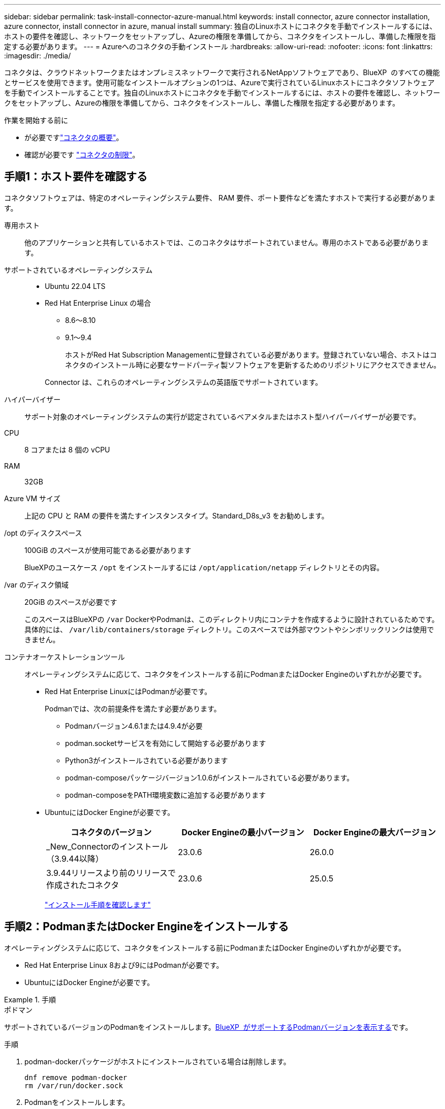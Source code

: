 ---
sidebar: sidebar 
permalink: task-install-connector-azure-manual.html 
keywords: install connector, azure connector installation, azure connector, install connector in azure, manual install 
summary: 独自のLinuxホストにコネクタを手動でインストールするには、ホストの要件を確認し、ネットワークをセットアップし、Azureの権限を準備してから、コネクタをインストールし、準備した権限を指定する必要があります。 
---
= Azureへのコネクタの手動インストール
:hardbreaks:
:allow-uri-read: 
:nofooter: 
:icons: font
:linkattrs: 
:imagesdir: ./media/


[role="lead"]
コネクタは、クラウドネットワークまたはオンプレミスネットワークで実行されるNetAppソフトウェアであり、BlueXP  のすべての機能とサービスを使用できます。使用可能なインストールオプションの1つは、Azureで実行されているLinuxホストにコネクタソフトウェアを手動でインストールすることです。独自のLinuxホストにコネクタを手動でインストールするには、ホストの要件を確認し、ネットワークをセットアップし、Azureの権限を準備してから、コネクタをインストールし、準備した権限を指定する必要があります。

.作業を開始する前に
* が必要ですlink:concept-connectors.html["コネクタの概要"]。
* 確認が必要です link:reference-limitations.html["コネクタの制限"]。




== 手順1：ホスト要件を確認する

コネクタソフトウェアは、特定のオペレーティングシステム要件、 RAM 要件、ポート要件などを満たすホストで実行する必要があります。

専用ホスト:: 他のアプリケーションと共有しているホストでは、このコネクタはサポートされていません。専用のホストである必要があります。
サポートされているオペレーティングシステム::
+
--
* Ubuntu 22.04 LTS
* Red Hat Enterprise Linux の場合
+
** 8.6～8.10
** 9.1～9.4
+
ホストがRed Hat Subscription Managementに登録されている必要があります。登録されていない場合、ホストはコネクタのインストール時に必要なサードパーティ製ソフトウェアを更新するためのリポジトリにアクセスできません。

+
Connector は、これらのオペレーティングシステムの英語版でサポートされています。





--
ハイパーバイザー:: サポート対象のオペレーティングシステムの実行が認定されているベアメタルまたはホスト型ハイパーバイザーが必要です。
CPU:: 8 コアまたは 8 個の vCPU
RAM:: 32GB
Azure VM サイズ:: 上記の CPU と RAM の要件を満たすインスタンスタイプ。Standard_D8s_v3 をお勧めします。
/opt のディスクスペース:: 100GiB のスペースが使用可能である必要があります
+
--
BlueXPのユースケース `/opt` をインストールするには `/opt/application/netapp` ディレクトリとその内容。

--
/var のディスク領域:: 20GiB のスペースが必要です
+
--
このスペースはBlueXPの `/var` DockerやPodmanは、このディレクトリ内にコンテナを作成するように設計されているためです。具体的には、 `/var/lib/containers/storage` ディレクトリ。このスペースでは外部マウントやシンボリックリンクは使用できません。

--
コンテナオーケストレーションツール:: オペレーティングシステムに応じて、コネクタをインストールする前にPodmanまたはDocker Engineのいずれかが必要です。
+
--
[[podman-versions]]
* Red Hat Enterprise LinuxにはPodmanが必要です。
+
Podmanでは、次の前提条件を満たす必要があります。

+
** Podmanバージョン4.6.1または4.9.4が必要
** podman.socketサービスを有効にして開始する必要があります
** Python3がインストールされている必要があります
** podman-composeパッケージバージョン1.0.6がインストールされている必要があります。
** podman-composeをPATH環境変数に追加する必要があります


* UbuntuにはDocker Engineが必要です。
+
[cols="3*"]
|===
| コネクタのバージョン | Docker Engineの最小バージョン | Docker Engineの最大バージョン 


| _New_Connectorのインストール（3.9.44以降） | 23.0.6 | 26.0.0 


| 3.9.44リリースより前のリリースで作成されたコネクタ | 23.0.6 | 25.0.5 
|===
+
https://docs.docker.com/engine/install/["インストール手順を確認します"^]



--




== 手順2：PodmanまたはDocker Engineをインストールする

オペレーティングシステムに応じて、コネクタをインストールする前にPodmanまたはDocker Engineのいずれかが必要です。

* Red Hat Enterprise Linux 8および9にはPodmanが必要です。
* UbuntuにはDocker Engineが必要です。


.手順
[role="tabbed-block"]
====
.ポドマン
--
サポートされているバージョンのPodmanをインストールします。<<podman-versions,BlueXP  がサポートするPodmanバージョンを表示する>>です。

.手順
. podman-dockerパッケージがホストにインストールされている場合は削除します。
+
[source, cli]
----
dnf remove podman-docker
rm /var/run/docker.sock
----
. Podmanをインストールします。
+
PodmanはRed Hat Enterprise Linuxの公式リポジトリから入手できます。

+
Red Hat Enterprise Linux 9の場合：

+
[source, cli]
----
sudo dnf install podman-2:<version>
----
+
<version>は、インストールするPodmanのサポートされているバージョンです。<<podman-versions,BlueXP  がサポートするPodmanバージョンを表示する>>です。

+
Red Hat Enterprise Linux 8の場合：

+
[source, cli]
----
sudo dnf install podman-3:<version>
----
+
<version>は、インストールするPodmanのサポートされているバージョンです。<<podman-versions,BlueXP  がサポートするPodmanバージョンを表示する>>です。

. podman.socketサービスを有効にして開始します。
+
[source, cli]
----
sudo systemctl enable --now podman.socket
----
. python3をインストールします。
+
[source, cli]
----
sudo dnf install python3
----
. EPELリポジトリパッケージがシステムにない場合はインストールします。
+
podman-composeはExtra Packages for Enterprise Linux（EPEL）リポジトリから利用できるため、この手順が必要です。

+
Red Hat Enterprise Linux 9の場合：

+
[source, cli]
----
sudo dnf install https://dl.fedoraproject.org/pub/epel/epel-release-latest-9.noarch.rpm
----
+
Red Hat Enterprise Linux 8の場合：

+
[source, cli]
----
sudo dnf install https://dl.fedoraproject.org/pub/epel/epel-release-latest-8.noarch.rpm
----
. podman-composeパッケージ1.0.6をインストールします。
+
[source, cli]
----
sudo dnf install podman-compose-1.0.6
----
+

NOTE: を使用する `dnf install` コマンドは、PATH環境変数にpodman-composeを追加するための要件を満たしています。インストールコマンドを実行すると、/usr/binにpodman-composeが追加されます。 `secure_path` オプションを指定します。



--
.Docker Engine の略
--
サポートされているバージョンのDocker Engineをインストールします。<<podman-versions,BlueXP  がサポートするDocker Engineのバージョンを表示する>>です。

.手順
. Docker Engineをインストールします。
+
https://docs.docker.com/engine/install/["Dockerからインストール手順を表示"^]

+
特定のバージョンのDocker Engineをインストールするには、必ず次の手順に従ってください。最新バージョンをインストールすると、BlueXPでサポートされていないバージョンのDockerがインストールされます。

. Dockerが有効で実行されていることを確認します。
+
[source, cli]
----
sudo systemctl enable docker && sudo systemctl start docker
----


--
====


== 手順3：ネットワークをセットアップする

コネクタをインストールするネットワークの場所が、次の要件をサポートしていることを確認します。これらの要件を満たすことで、コネクタはハイブリッドクラウド環境内のリソースとプロセスを管理できるようになります。

Azure リージョン:: Cloud Volumes ONTAPを使用する場合は、コネクタを管理するCloud Volumes ONTAPシステムと同じAzureリージョンまたはに導入する必要があります https://docs.microsoft.com/en-us/azure/availability-zones/cross-region-replication-azure#azure-cross-region-replication-pairings-for-all-geographies["Azure リージョンペア"^] Cloud Volumes ONTAP システム用。この要件により、 Cloud Volumes ONTAP とそれに関連付けられたストレージアカウント間で Azure Private Link 接続が使用されるようになります。
+
--
https://docs.netapp.com/us-en/bluexp-cloud-volumes-ontap/task-enabling-private-link.html["Cloud Volumes ONTAP での Azure プライベートリンクの使用方法をご確認ください"^]

--


ターゲットネットワークへの接続:: コネクタには、作業環境を作成および管理する予定の場所へのネットワーク接続が必要です。たとえば、オンプレミス環境にCloud Volumes ONTAPシステムやストレージシステムを作成するネットワークなどです。


アウトバウンドインターネットアクセス:: コネクタを展開するネットワークの場所には、特定のエンドポイントに接続するためのアウトバウンドインターネット接続が必要です。


手動インストール中にエンドポイントに接続しました:: 独自のLinuxホストにコネクタを手動でインストールする場合、コネクタのインストーラは、インストールプロセス中に次のURLにアクセスする必要があります。
+
--
* \https://support.netapp.com
* \https://mysupport.netapp.com
* \ https://signin.b2c .CNAME.com NetApp（このエンドポイントは、\ https://mysupport .CNAME.comのCNAME URL NetAppです）
* \https://cloudmanager.cloud.netapp.com/tenancy
* \https://stream.cloudmanager.cloud.netapp.com
* \https://production-artifacts.cloudmanager.cloud.netapp.com
* \https://*.blob.core.windows.net
* \https://cloudmanagerinfraprod.azurecr.io
+
ホストは、インストール中にオペレーティングシステムパッケージの更新を試みる可能性があります。ホストは、これらの OS パッケージの別のミラーリングサイトにアクセスできます。



--


コネクタから接続されたエンドポイント:: このコネクタは、パブリッククラウド環境内のリソースとプロセスを日常的に管理するために、次のエンドポイントに接続するためのアウトバウンドインターネットアクセスを必要とします。
+
--
次に示すエンドポイントはすべてCNAMEエントリであることに注意してください。

[cols="2a,1a"]
|===
| エンドポイント | 目的 


 a| 
\https://management.azure.com
\https://login.microsoftonline.com
\https://blob.core.windows.net
\https://core.windows.net
 a| 
Azureパブリックリージョン内のリソースを管理します。



 a| 
\https://management.chinacloudapi.cn
\https://login.chinacloudapi.cn
\https://blob.core.chinacloudapi.cn
\https://core.chinacloudapi.cn
 a| 
をクリックしてAzure中国地域のリソースを管理してください。



 a| 
\ https://support.netapp.com
https://mysupport.netapp.com をご覧ください
 a| 
ライセンス情報を取得し、ネットアップサポートに AutoSupport メッセージを送信するため。



 a| 
\https://*.api.bluexp.netapp.com

\https://api.bluexp.netapp.com

\https://*.cloudmanager.cloud.netapp.com

\https://cloudmanager.cloud.netapp.com

\https://netapp-cloud-account.auth0.com
 a| 
BlueXPでSaaSの機能とサービスを提供するため。

コネクタは現在「cloudmanager.cloud.netapp.com"」に連絡していますが、今後のリリースでは「api.bluexp.netapp.com"」に連絡を開始します。



 a| 
\https://*.blob.core.windows.net

\https://cloudmanagerinfraprod.azurecr.io
 a| 
をクリックして、 Connector と Docker コンポーネントをアップグレードします。

|===
--


プロキシサーバ:: すべての送信インターネットトラフィック用にプロキシサーバーを導入する必要がある場合は、HTTPまたはHTTPSプロキシに関する次の情報を取得します。この情報は、インストール時に入力する必要があります。BlueXPでは透過型プロキシサーバはサポートされません。
+
--
* IP アドレス
* クレデンシャル
* HTTPS証明書


--


ポート:: コネクタを起動するか、コネクタがCloud Volumes ONTAPからNetAppサポートにAutoSupportメッセージを送信するためのプロキシとして使用されている場合を除き、コネクタへの受信トラフィックはありません。
+
--
* HTTP （ 80 ）と HTTPS （ 443 ）はローカル UI へのアクセスを提供しますが、これはまれに使用されます。
* SSH （ 22 ）は、トラブルシューティングのためにホストに接続する必要がある場合にのみ必要です。
* アウトバウンドインターネット接続を使用できないサブネットにCloud Volumes ONTAP システムを導入する場合は、ポート3128経由のインバウンド接続が必要です。
+
Cloud Volumes ONTAPシステムでAutoSupportメッセージを送信するためのアウトバウンドインターネット接続が確立されていない場合は、コネクタに付属のプロキシサーバを使用するように自動的に設定されます。唯一の要件は、コネクタのセキュリティグループがポート3128を介したインバウンド接続を許可することです。コネクタを展開した後、このポートを開く必要があります。



--


NTPを有効にする:: BlueXP分類を使用して企業データソースをスキャンする場合は、システム間で時刻が同期されるように、BlueXP ConnectorシステムとBlueXP分類システムの両方でネットワークタイムプロトコル（NTP）サービスを有効にする必要があります。 https://docs.netapp.com/us-en/bluexp-classification/concept-cloud-compliance.html["BlueXPの分類の詳細については、こちらをご覧ください"^]




== 手順4：権限を設定する

次のいずれかのオプションを使用して、BlueXPにAzure権限を設定する必要があります。

* オプション1：システム割り当ての管理IDを使用して、Azure VMにカスタムロールを割り当てます。
* オプション2：必要な権限を持つAzureサービスプリンシパルのクレデンシャルをBlueXPに提供します。


BlueXPの権限を準備する手順は次のとおりです。

[role="tabbed-block"]
====
.カスタムロール
--
Azureカスタムロールは、Azureポータル、Azure PowerShell、Azure CLI、またはREST APIを使用して作成できます。Azure CLIを使用してロールを作成する手順を次に示します。別の方法を使用する場合は、を参照してください。 https://learn.microsoft.com/en-us/azure/role-based-access-control/custom-roles#steps-to-create-a-custom-role["Azure に関するドキュメント"^]

.手順
. 独自のホストにソフトウェアを手動でインストールする場合は、カスタムロールを使用して必要なAzure権限を提供できるように、VMでシステムが割り当てた管理IDを有効にします。
+
https://learn.microsoft.com/en-us/azure/active-directory/managed-identities-azure-resources/qs-configure-portal-windows-vm["Microsoft Azureのドキュメント：Azureポータルを使用して、VM上のAzureリソースの管理IDを設定します"^]

. の内容をコピーします link:reference-permissions-azure.html["Connectorのカスタムロールの権限"] JSONファイルに保存します。
. 割り当て可能なスコープに Azure サブスクリプション ID を追加して、 JSON ファイルを変更します。
+
BlueXPで使用する各AzureサブスクリプションのIDを追加する必要があります。

+
* 例 *

+
[source, json]
----
"AssignableScopes": [
"/subscriptions/d333af45-0d07-4154-943d-c25fbzzzzzzz",
"/subscriptions/54b91999-b3e6-4599-908e-416e0zzzzzzz",
"/subscriptions/398e471c-3b42-4ae7-9b59-ce5bbzzzzzzz"
----
. JSON ファイルを使用して、 Azure でカスタムロールを作成します。
+
次の手順は、 Azure Cloud Shell で Bash を使用してロールを作成する方法を示しています。

+
.. 開始 https://docs.microsoft.com/en-us/azure/cloud-shell/overview["Azure Cloud Shell の略"^] Bash 環境を選択します。
.. JSON ファイルをアップロードします。
+
image:screenshot_azure_shell_upload.png["ファイルをアップロードするオプションを選択できる Azure Cloud Shell のスクリーンショット。"]

.. Azure CLIを使用してカスタムロールを作成します。
+
[source, azurecli]
----
az role definition create --role-definition Connector_Policy.json
----




.結果
これで、Connector仮想マシンに割り当てることができるBlueXP Operatorというカスタムロールが作成されました。

--
.サービスプリンシパル
--
Microsoft Entra IDでサービスプリンシパルを作成してセットアップし、BlueXPに必要なAzureクレデンシャルを取得します。

.ロールベースアクセス制御用のMicrosoft Entraアプリケーションの作成
. Active Directoryアプリケーションを作成し、そのアプリケーションをロールに割り当てる権限がAzureにあることを確認します。
+
詳細については、を参照してください https://docs.microsoft.com/en-us/azure/active-directory/develop/howto-create-service-principal-portal#required-permissions/["Microsoft Azure のドキュメント：「 Required permissions"^]

. Azureポータルで、* Microsoft Entra ID *サービスを開きます。
+
image:screenshot_azure_ad.png["は、 Microsoft Azure の Active Directory サービスを示しています。"]

. メニューで*アプリ登録*を選択します。
. [New registration]*を選択します。
. アプリケーションの詳細を指定します。
+
** * 名前 * ：アプリケーションの名前を入力します。
** *アカウントの種類*:アカウントの種類を選択します(すべてのアカウントはBlueXPで動作します)。
** * リダイレクト URI *: このフィールドは空白のままにできます。


. [*Register] を選択します。
+
AD アプリケーションとサービスプリンシパルを作成しておきます。



.アプリケーションをロールに割り当てます
. カスタムロールを作成します。
+
Azureカスタムロールは、Azureポータル、Azure PowerShell、Azure CLI、またはREST APIを使用して作成できます。Azure CLIを使用してロールを作成する手順を次に示します。別の方法を使用する場合は、を参照してください。 https://learn.microsoft.com/en-us/azure/role-based-access-control/custom-roles#steps-to-create-a-custom-role["Azure に関するドキュメント"^]

+
.. の内容をコピーします link:reference-permissions-azure.html["Connectorのカスタムロールの権限"] JSONファイルに保存します。
.. 割り当て可能なスコープに Azure サブスクリプション ID を追加して、 JSON ファイルを変更します。
+
ユーザが Cloud Volumes ONTAP システムを作成する Azure サブスクリプションごとに ID を追加する必要があります。

+
* 例 *

+
[source, json]
----
"AssignableScopes": [
"/subscriptions/d333af45-0d07-4154-943d-c25fbzzzzzzz",
"/subscriptions/54b91999-b3e6-4599-908e-416e0zzzzzzz",
"/subscriptions/398e471c-3b42-4ae7-9b59-ce5bbzzzzzzz"
----
.. JSON ファイルを使用して、 Azure でカスタムロールを作成します。
+
次の手順は、 Azure Cloud Shell で Bash を使用してロールを作成する方法を示しています。

+
*** 開始 https://docs.microsoft.com/en-us/azure/cloud-shell/overview["Azure Cloud Shell の略"^] Bash 環境を選択します。
*** JSON ファイルをアップロードします。
+
image:screenshot_azure_shell_upload.png["ファイルをアップロードするオプションを選択できる Azure Cloud Shell のスクリーンショット。"]

*** Azure CLIを使用してカスタムロールを作成します。
+
[source, azurecli]
----
az role definition create --role-definition Connector_Policy.json
----
+
これで、Connector仮想マシンに割り当てることができるBlueXP Operatorというカスタムロールが作成されました。





. ロールにアプリケーションを割り当てます。
+
.. Azure ポータルで、 * Subscriptions * サービスを開きます。
.. サブスクリプションを選択します。
.. [アクセス制御（IAM）]>[追加]>[ロール割り当ての追加]*を選択します。
.. [ロール]タブで、*[BlueXP Operator]*ロールを選択し、*[次へ]*を選択します。
.. [* Members* （メンバー * ） ] タブで、次の手順を実行します。
+
*** [* ユーザー、グループ、またはサービスプリンシパル * ] を選択したままにします。
*** [メンバーの選択]*を選択します。
+
image:screenshot-azure-service-principal-role.png["アプリケーションにロールを追加するときに Members タブを表示する Azure ポータルのスクリーンショット。"]

*** アプリケーションの名前を検索します。
+
次に例を示します。

+
image:screenshot_azure_service_principal_role.png["Azure ポータルのスクリーンショットで、 Azure ポータルのロール割り当ての追加フォームが表示されています。"]

*** アプリケーションを選択し、*選択*を選択します。
*** 「 * 次へ * 」を選択します。


.. [Review + Assign]*を選択します。
+
サービスプリンシパルに、 Connector の導入に必要な Azure 権限が付与されるようになりました。

+
Cloud Volumes ONTAP を複数の Azure サブスクリプションから導入する場合は、サービスプリンシパルを各サブスクリプションにバインドする必要があります。BlueXPを使用すると、Cloud Volumes ONTAP の導入時に使用するサブスクリプションを選択できます。





.Windows Azure Service Management API 権限を追加します
. Microsoft Entra ID *サービスで、*アプリ登録*を選択し、アプリケーションを選択します。
. [API permissions]>[Add a permission]*を選択します。
. Microsoft API* で、 * Azure Service Management * を選択します。
+
image:screenshot_azure_service_mgmt_apis.gif["Azure Service Management API 権限を示す Azure ポータルのスクリーンショット。"]

. [Access Azure Service Management as organization users]*を選択し、*[Add permissions]*を選択します。
+
image:screenshot_azure_service_mgmt_apis_add.gif["Azure Service Management API の追加を示す Azure ポータルのスクリーンショット。"]



.アプリケーションのアプリケーションIDとディレクトリIDを取得します
. Microsoft Entra ID *サービスで、*アプリ登録*を選択し、アプリケーションを選択します。
. アプリケーション（クライアント） ID * とディレクトリ（テナント） ID * をコピーします。
+
image:screenshot_azure_app_ids.gif["Microsoft Entra IDYのアプリケーションのアプリケーション（クライアント）IDとディレクトリ（テナント）IDを示すスクリーンショット。"]

+
AzureアカウントをBlueXPに追加するときは、アプリケーション（クライアント）IDとディレクトリ（テナント）IDを指定する必要があります。BlueXPでは、プログラムでサインインするためにIDが使用されます。



.クライアントシークレットを作成します
. Microsoft Entra ID *サービスを開きます。
. *アプリ登録*を選択し、アプリケーションを選択します。
. [Certificates & secrets]>[New client secret]*を選択します。
. シークレットと期間の説明を入力します。
. 「 * 追加」を選択します。
. クライアントシークレットの値をコピーします。
+
image:screenshot_azure_client_secret.gif["Microsoft Entraサービスプリンシパルのクライアントシークレットを示すAzureポータルのスクリーンショット。"]

+
BlueXPでクライアントシークレットを使用してMicrosoft Entra IDで認証できるようになりました。



.結果
これでサービスプリンシパルが設定され、アプリケーション（クライアント） ID 、ディレクトリ（テナント） ID 、およびクライアントシークレットの値をコピーしました。Azureアカウントを追加する場合は、BlueXPでこの情報を入力する必要があります。

--
====


== 手順5：コネクタを取り付ける

前提条件が完了したら、ソフトウェアを自分のLinuxホストに手動でインストールできます。

.作業を開始する前に
次の情報が必要です。

* コネクタをインストールするためのroot権限。
* コネクタからのインターネットアクセスにプロキシが必要な場合は、プロキシサーバに関する詳細。
+
インストール後にプロキシサーバを設定することもできますが、その場合はコネクタを再起動する必要があります。

+
BlueXPでは透過型プロキシサーバはサポートされません。

* プロキシサーバがHTTPSを使用している場合、またはプロキシが代行受信プロキシの場合は、CA署名証明書。
* カスタムロールを使用して必要なAzure権限を指定できるように、AzureのVMで有効になっている管理対象ID。
+
https://learn.microsoft.com/en-us/azure/active-directory/managed-identities-azure-resources/qs-configure-portal-windows-vm["Microsoft Azureのドキュメント：Azureポータルを使用して、VM上のAzureリソースの管理IDを設定します"^]



.このタスクについて
NetApp Support Siteで入手できるインストーラは、それよりも古いバージョンの場合があります。インストール後、新しいバージョンが利用可能になると、コネクタは自動的に更新されます。

.手順
. ホストに_http_proxy_or_https_proxy_system変数が設定されている場合は、削除します。
+
[source, cli]
----
unset http_proxy
unset https_proxy
----
+
これらのシステム変数を削除しないと、インストールは失敗します。

. からConnectorソフトウェアをダウンロードします https://mysupport.netapp.com/site/products/all/details/cloud-manager/downloads-tab["NetApp Support Site"^]をクリックし、 Linux ホストにコピーします。
+
ネットワークまたはクラウドで使用するための「オンライン」コネクタインストーラをダウンロードする必要があります。コネクタには別の「オフライン」インストーラが用意されていますが、プライベートモード展開でのみサポートされています。

. スクリプトを実行する権限を割り当てます。
+
[source, cli]
----
chmod +x BlueXP-Connector-Cloud-<version>
----
+
<version> は、ダウンロードしたコネクタのバージョンです。

. インストールスクリプトを実行します。
+
[source, cli]
----
 ./BlueXP-Connector-Cloud-<version> --proxy <HTTP or HTTPS proxy server> --cacert <path and file name of a CA-signed certificate>
----
+
--proxyパラメータと--cacert.pemパラメータはオプションです。プロキシサーバを使用している場合は、次のようにパラメータを入力する必要があります。プロキシに関する情報の入力を求めるプロンプトは表示されません。

+
次に、両方のオプションパラメータを使用したコマンドの例を示します。

+
[source, cli]
----
 ./BlueXP-Connector-Cloud-v3.9.40--proxy https://user:password@10.0.0.30:8080/ --cacert /tmp/cacert/certificate.cer
----
+
--proxyは、次のいずれかの形式を使用してHTTPまたはHTTPSプロキシサーバを使用するようにコネクタを設定します。

+
** \http://address:port
** \http://user-name:password@address:port
** \http://domain-name%92user-name:password@address:port
** \https://address:port
** \https://user-name:password@address:port
** \https://domain-name%92user-name:password@address:port
+
次の点に注意してください。

+
*** ユーザには、ローカルユーザまたはドメインユーザを指定できます。
*** ドメインユーザの場合は、上に示すように、\にASCIIコードを使用する必要があります。
*** BlueXPでは、@文字を含むユーザ名やパスワードはサポートされていません。
*** パスワードに次の特殊文字が含まれている場合は、その特殊文字の前にバックスラッシュ（&または！）を付けてエスケープする必要があります。
+
例：

+
\http://bxpproxyuser:netapp1\!@address:3128





+
--cacertsは、コネクタとプロキシサーバ間のHTTPSアクセスに使用するCA署名証明書を指定しています。このパラメータは、HTTPSプロキシサーバを指定する場合、または代行受信プロキシを指定する場合にのみ必要です。

. インストールが完了するまで待ちます。
+
プロキシサーバを指定した場合は、インストールの終了時にConnectorサービス（occm）が2回再起動されます。

. Connector 仮想マシンに接続されているホストから Web ブラウザを開き、次の URL を入力します。
+
https://_ipaddress_[]

. ログイン後、コネクタを設定します。
+
.. コネクタに関連付けるBlueXPアカウントを指定します。
.. システムの名前を入力します。
.. *では、セキュリティ保護された環境で実行していますか？*制限モードを無効にしたままにします。
+
標準モードでBlueXPを使用する手順について説明しているため、制限モードは無効にしておく必要があります。セキュアな環境でBlueXPバックエンドサービスからこのアカウントを切断する場合にのみ、制限モードを有効にしてください。その場合は、 link:task-quick-start-restricted-mode.html["制限モードでBlueXPの使用を開始するには、次の手順に従います"]。

.. [* Let's start]*を選択します。




.結果
これでコネクタがインストールされ、BlueXPアカウントでセットアップされました。

コネクタを作成したAzureサブスクリプションと同じAzure BLOBストレージがある場合は、BlueXPキャンバスにAzure BLOBストレージの作業環境が自動的に表示されます。 https://docs.netapp.com/us-en/bluexp-blob-storage/index.html["BlueXPからAzure Blobストレージを管理する方法"^]



== 手順6：BlueXPに権限を付与する

コネクタのインストールが完了したら、以前に設定したAzure権限をBlueXPに付与する必要があります。権限を付与することで、AzureのデータとストレージインフラをBlueXPで管理できるようになります。

[role="tabbed-block"]
====
.カスタムロール
--
Azureポータルに移動し、1つ以上のサブスクリプションのコネクタ仮想マシンにAzureカスタムロールを割り当てます。

.手順
. Azure Portalで、* Subscriptions *サービスを開き、サブスクリプションを選択します。
+
サブスクリプションレベルでのロール割り当ての範囲が指定されるため、* Subscriptions *サービスからロールを割り当てることが重要です。_scope_は、環境にアクセスするリソースセットを定義します。別のレベル（仮想マシンレベルなど）でスコープを指定すると、BlueXPで操作を実行できなくなります。

+
https://learn.microsoft.com/en-us/azure/role-based-access-control/scope-overview["Microsoft Azureのドキュメント：「Azure RBACの範囲を理解する」"^]

. [アクセス制御（IAM）]*>*[追加]*>*[ロール割り当ての追加]*を選択します。
. [ロール]タブで、*[BlueXP Operator]*ロールを選択し、*[次へ]*を選択します。
+

NOTE: BlueXP Operatorは'BlueXPポリシーで指定されているデフォルト名ですロールに別の名前を選択した場合は、代わりにその名前を選択します。

. [* Members* （メンバー * ） ] タブで、次の手順を実行します。
+
.. * 管理対象 ID * へのアクセス権を割り当てます。
.. * Select members *を選択し、コネクター仮想マシンが作成されたサブスクリプションを選択します。* Managed identity *で* Virtual machine *を選択し、コネクター仮想マシンを選択します。
.. [選択]*を選択します。
.. 「 * 次へ * 」を選択します。
.. [Review + Assign]*を選択します。
.. 追加のAzureサブスクリプションでリソースを管理する場合は、そのサブスクリプションに切り替えてから、上記の手順を繰り返します。




.結果
BlueXPに、Azureで処理を実行するために必要な権限が付与されました。

.次の手順
にアクセスします https://console.bluexp.netapp.com["BlueXPコンソール"^] BlueXPでコネクタの使用を開始します

--
.サービスプリンシパル
--
.手順
. BlueXPコンソールの右上で、[設定]アイコンを選択し、*[クレデンシャル]*を選択します。
+
image:screenshot_settings_icon.gif["BlueXPコンソールの右上にある設定アイコンを示すスクリーンショット。"]

. [クレデンシャルの追加]*を選択し、ウィザードの手順に従います。
+
.. * 資格情報の場所 * ： Microsoft Azure > Connector * を選択します。
.. *資格情報の定義*:必要な権限を付与するMicrosoft Entraサービスプリンシパルに関する情報を入力します。
+
*** アプリケーション（クライアント）ID
*** ディレクトリ（テナント）ID
*** クライアントシークレット


.. * Marketplace サブスクリプション *: 今すぐ登録するか、既存のサブスクリプションを選択して、 Marketplace サブスクリプションをこれらの資格情報に関連付けます。
.. *確認*：新しいクレデンシャルの詳細を確認し、*[追加]*を選択します。




.結果
BlueXPに、Azureで処理を実行するために必要な権限が付与されました。

--
====